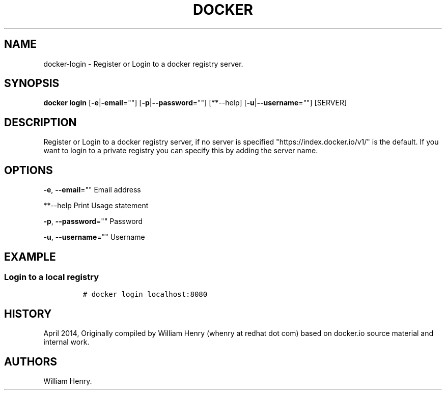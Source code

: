 .TH "DOCKER" "1" "APRIL 2014" "Docker User Manuals" ""
.SH NAME
.PP
docker\-login \- Register or Login to a docker registry server.
.SH SYNOPSIS
.PP
\f[B]docker login\f[] [\f[B]\-e\f[]|\f[B]\-email\f[]=""]
[\f[B]\-p\f[]|\f[B]\-\-password\f[]=""] [**\-\-help]
[\f[B]\-u\f[]|\f[B]\-\-username\f[]=""] [SERVER]
.SH DESCRIPTION
.PP
Register or Login to a docker registry server, if no server is specified
"https://index.docker.io/v1/" is the default.
If you want to login to a private registry you can specify this by
adding the server name.
.SH OPTIONS
.PP
\f[B]\-e\f[], \f[B]\-\-email\f[]="" Email address
.PP
**\-\-help Print Usage statement
.PP
\f[B]\-p\f[], \f[B]\-\-password\f[]="" Password
.PP
\f[B]\-u\f[], \f[B]\-\-username\f[]="" Username
.SH EXAMPLE
.SS Login to a local registry
.IP
.nf
\f[C]
#\ docker\ login\ localhost:8080
\f[]
.fi
.SH HISTORY
.PP
April 2014, Originally compiled by William Henry (whenry at redhat dot
com) based on docker.io source material and internal work.
.SH AUTHORS
William Henry.
